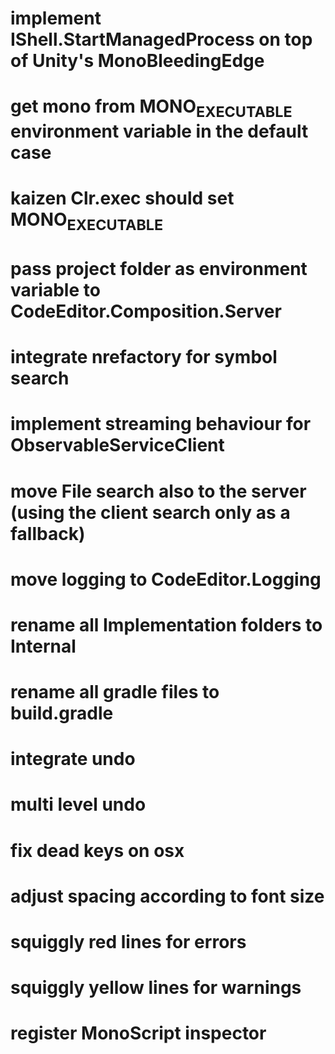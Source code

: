 * implement IShell.StartManagedProcess on top of Unity's MonoBleedingEdge
* get mono from MONO_EXECUTABLE environment variable in the default case
* kaizen Clr.exec should set MONO_EXECUTABLE
* pass project folder as environment variable to CodeEditor.Composition.Server
* integrate nrefactory for symbol search
* implement streaming behaviour for ObservableServiceClient
* move File search also to the server (using the client search only as a fallback)
* move logging to CodeEditor.Logging
* rename all Implementation folders to Internal
* rename all gradle files to build.gradle
* integrate undo
* multi level undo
* fix dead keys on osx
* adjust spacing according to font size
* squiggly red lines for errors
* squiggly yellow lines for warnings
* register MonoScript inspector

